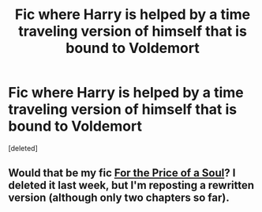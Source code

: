 #+TITLE: Fic where Harry is helped by a time traveling version of himself that is bound to Voldemort

* Fic where Harry is helped by a time traveling version of himself that is bound to Voldemort
:PROPERTIES:
:Score: 4
:DateUnix: 1528149422.0
:DateShort: 2018-Jun-05
:FlairText: Request
:END:
[deleted]


** Would that be my fic [[https://archiveofourown.org/works/14815872][For the Price of a Soul]]? I deleted it last week, but I'm reposting a rewritten version (although only two chapters so far).
:PROPERTIES:
:Author: SilverCookieDust
:Score: 2
:DateUnix: 1528182115.0
:DateShort: 2018-Jun-05
:END:
